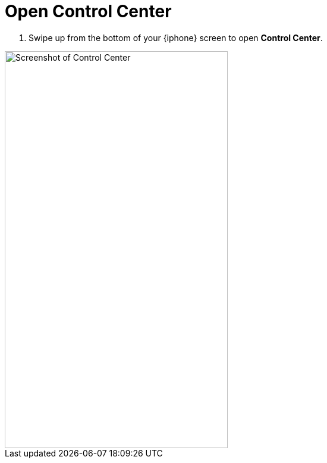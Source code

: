= Open Control Center

. Swipe up from the bottom of your {iphone} screen to open *Control Center*.

image::../images/control-center.jpg[Screenshot of Control Center,375,667,pdfwidth=33%]